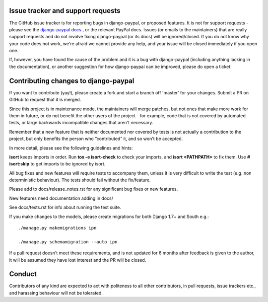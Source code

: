 Issue tracker and support requests
==================================

The GitHub issue tracker is for reporting bugs in django-paypal, or proposed
features. It is not for support requests - please see the `django-paypal docs
<https://django-paypal.readthedocs.org/>`_ , or the relevant PayPal docs. Issues
(or emails to the maintainers) that are really support requests and do not
involve fixing django-paypal (or its docs) will be ignored/closed. If you do not
know why your code does not work, we're afraid we cannot provide any help, and
your issue will be closed immediately if you open one.

If, however, you have found the cause of the problem and it is a bug with
django-paypal (including anything lacking in the documentation), or another
suggestion for how django-paypal can be improved, please do open a ticket.


Contributing changes to django-paypal
=====================================

If you want to contribute (yay!), please create a fork and start a branch off
'master' for your changes. Submit a PR on GitHub to request that it is merged.

Since this project is in maintenance mode, the maintainers will merge patches,
but not ones that make more work for them in future, or do not benefit the other
users of the project - for example, code that is not covered by automated tests,
or large backwards incompatible changes that aren't necessary.

Remember that a new feature that is neither documented nor covered by tests is
not actually a contribution to the project, but only benefits the person who
“contributed” it, and so won't be accepted.

In more detail, please see the following guidelines and hints:

**isort** keeps imports in order. Run **tox -e isort-check** to check your
imports, and **isort <PATHPATH>** to fix them. Use **# isort:skip** to
get imports to be ignored by isort.

All bug fixes and new features will require tests to accompany them, unless it
is very difficult to write the test (e.g. non deterministic behaviour). The
tests should fail without the fix/feature.

Please add to docs/release_notes.rst for any significant bug fixes or new features.

New features need documentation adding in docs/

See docs/tests.rst for info about running the test suite.

If you make changes to the models, please create migrations for both Django 1.7+
and South e.g.::

    ./manage.py makemigrations ipn

    ./manage.py schemamigration --auto ipn

If a pull request doesn't meet these requirements, and is not updated for 6
months after feedback is given to the author, it will be assumed they have lost
interest and the PR will be closed.

Conduct
=======

Contributors of any kind are expected to act with politeness to all other
contributors, in pull requests, issue trackers etc., and harassing behaviour
will not be tolerated.
